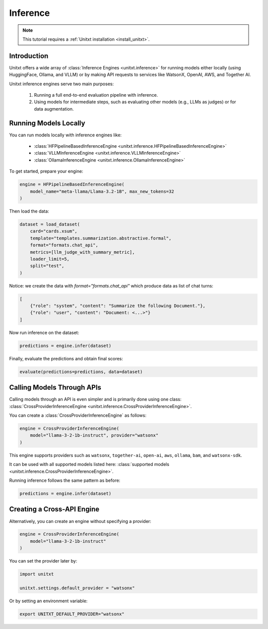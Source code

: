 .. _inference:

==============
Inference
==============

.. note::

   This tutorial requires a :ref:`Unitxt installation <install_unitxt>`.

Introduction
------------
Unitxt offers a wide array of :class:`Inference Engines <unitxt.inference>` for running models either locally (using HuggingFace, Ollama, and VLLM) or by making API requests to services like WatsonX, OpenAI, AWS, and Together AI.

Unitxt inference engines serve two main purposes:

    1. Running a full end-to-end evaluation pipeline with inference.
    2. Using models for intermediate steps, such as evaluating other models (e.g., LLMs as judges) or for data augmentation.

Running Models Locally
-----------------------
You can run models locally with inference engines like:

    - :class:`HFPipelineBasedInferenceEngine <unitxt.inference.HFPipelineBasedInferenceEngine>`
    - :class:`VLLMInferenceEngine <unitxt.inference.VLLMInferenceEngine>`
    - :class:`OllamaInferenceEngine <unitxt.inference.OllamaInferenceEngine>`

To get started, prepare your engine:

.. code-block:: python

    engine = HFPipelineBasedInferenceEngine(
        model_name="meta-llama/Llama-3.2-1B", max_new_tokens=32
    )

Then load the data:

.. code-block:: python

    dataset = load_dataset(
        card="cards.xsum",
        template="templates.summarization.abstractive.formal",
        format="formats.chat_api",
        metrics=[llm_judge_with_summary_metric],
        loader_limit=5,
        split="test",
    )

Notice: we create the data with  `format="formats.chat_api"` which produce data as list of chat turns:

.. code-block:: python

    [
        {"role": "system", "content": "Summarize the following Document."},
        {"role": "user", "content": "Document: <...>"}
    ]

Now run inference on the dataset:

.. code-block:: python

    predictions = engine.infer(dataset)

Finally, evaluate the predictions and obtain final scores:

.. code-block:: python

    evaluate(predictions=predictions, data=dataset)

Calling Models Through APIs
---------------------------
Calling models through an API is even simpler and is primarily done using one class: :class:`CrossProviderInferenceEngine <unitxt.inference.CrossProviderInferenceEngine>`.

You can create a :class:`CrossProviderInferenceEngine` as follows:

.. code-block:: python

    engine = CrossProviderInferenceEngine(
        model="llama-3-2-1b-instruct", provider="watsonx"
    )

This engine supports providers such as ``watsonx``, ``together-ai``, ``open-ai``, ``aws``, ``ollama``, ``bam``, and ``watsonx-sdk``.

It can be used with all supported models listed here: :class:`supported models <unitxt.inference.CrossProviderInferenceEngine>`.

Running inference follows the same pattern as before:

.. code-block:: python

    predictions = engine.infer(dataset)

Creating a Cross-API Engine
---------------------------
Alternatively, you can create an engine without specifying a provider:

.. code-block:: python

    engine = CrossProviderInferenceEngine(
        model="llama-3-2-1b-instruct"
    )

You can set the provider later by:

.. code-block:: python

    import unitxt

    unitxt.settings.default_provider = "watsonx"

Or by setting an environment variable:

.. code-block:: bash

    export UNITXT_DEFAULT_PROVIDER="watsonx"